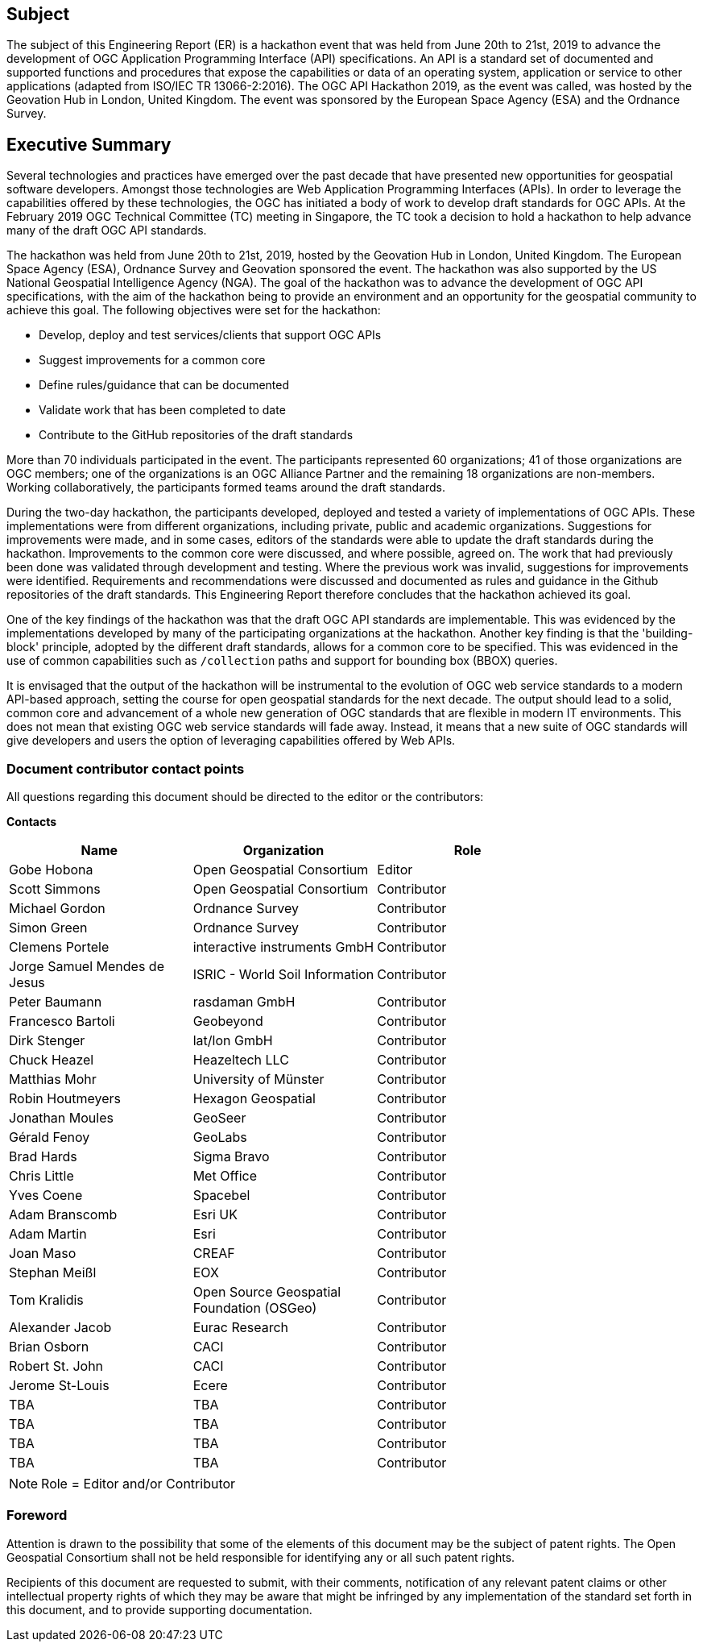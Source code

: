 == Subject

The subject of this Engineering Report (ER) is a hackathon event that was held from June 20th to 21st, 2019 to advance the development of OGC Application Programming Interface (API) specifications. An API is a standard set of documented and supported functions and procedures that expose the capabilities or data of an operating system, application or service to other applications (adapted from ISO/IEC TR 13066-2:2016). The OGC API Hackathon 2019, as the event was called, was hosted by the Geovation Hub in London, United Kingdom. The event was sponsored by the European Space Agency (ESA) and the Ordnance Survey.

== Executive Summary

// more stuff to add
// •	business value of this Engineering Report to improve interoperability, advance location-based technologies or realize innovations.
// •	recommendations on how to further proceed with the standardisation work
// •	Proposed or agreed follow-on work initiatives

Several technologies and practices have emerged over the past decade that have presented new opportunities for geospatial software developers. Amongst those technologies are Web Application Programming Interfaces (APIs). In order to leverage the capabilities offered by these technologies, the OGC has initiated a body of work to develop draft standards for OGC APIs. At the February 2019 OGC Technical Committee (TC) meeting in Singapore, the TC took a decision to hold a hackathon to help advance many of the draft OGC API standards.

The hackathon was held from June 20th to 21st, 2019, hosted by the Geovation Hub in London, United Kingdom. The European Space Agency (ESA), Ordnance Survey and Geovation sponsored the event. The hackathon was also supported by the US National Geospatial Intelligence Agency (NGA). The goal of the hackathon was to advance the development of OGC API specifications, with the aim of the hackathon being to provide an environment and an opportunity for the geospatial community to achieve this goal. The following objectives were set for the hackathon:

* Develop, deploy and test services/clients that support OGC APIs
* Suggest improvements for a common core
* Define rules/guidance that can be documented
* Validate work that has been completed to date
* Contribute to the GitHub repositories of the draft standards

More than 70 individuals participated in the event. The participants represented 60 organizations; 41 of those organizations are OGC members; one of the organizations is an OGC Alliance Partner and the remaining 18 organizations are non-members. Working collaboratively, the participants formed teams around the draft standards.

During the two-day hackathon, the participants developed, deployed and tested a variety of implementations of OGC APIs. These implementations were from different organizations, including private, public and academic organizations. Suggestions for improvements were made, and in some cases, editors of the standards were able to update the draft standards during the hackathon. Improvements to the common core were discussed, and where possible, agreed on. The work that had previously been done was validated through development and testing. Where the previous work was invalid, suggestions for improvements were identified. Requirements and recommendations were discussed and documented as rules and guidance in the Github repositories of the draft standards. This Engineering Report therefore concludes that the hackathon achieved its goal.

One of the key findings of the hackathon was that the draft OGC API standards are implementable. This was evidenced by the implementations developed by many of the participating organizations at the hackathon. Another key finding is that the 'building-block' principle, adopted by the different draft standards, allows for a common core to be specified. This was evidenced in the use of common capabilities such as `/collection` paths and support for bounding box (BBOX) queries.

It is envisaged that the output of the hackathon will be instrumental to the evolution of OGC web service standards to a modern API-based approach, setting the course for open geospatial standards for the next decade. The output should lead to a solid, common core and advancement of a whole new generation of OGC standards that are flexible in modern IT environments. This does not mean that existing OGC web service standards will fade away. Instead, it means that a new suite of OGC standards will give developers and users the option of leveraging capabilities offered by Web APIs.

===	Document contributor contact points

All questions regarding this document should be directed to the editor or the contributors:

*Contacts*
[width="80%",options="header",caption=""]
|====================
|Name |Organization | Role
|Gobe Hobona | Open Geospatial Consortium | Editor
|Scott Simmons | Open Geospatial Consortium | Contributor
|Michael Gordon | Ordnance Survey | Contributor
|Simon Green | Ordnance Survey | Contributor
|Clemens Portele | interactive instruments GmbH | Contributor
|Jorge Samuel Mendes de Jesus | ISRIC - World Soil Information | Contributor
|Peter Baumann | rasdaman GmbH | Contributor
|Francesco	Bartoli | Geobeyond | Contributor
|Dirk Stenger | lat/lon GmbH | Contributor
|Chuck Heazel | Heazeltech LLC | Contributor
|Matthias Mohr | University of Münster | Contributor
|Robin Houtmeyers | Hexagon Geospatial | Contributor
|Jonathan Moules | GeoSeer | Contributor
|Gérald Fenoy | GeoLabs | Contributor
|Brad Hards | Sigma Bravo | Contributor
|Chris Little | Met Office | Contributor
|Yves Coene | Spacebel | Contributor
|Adam Branscomb | Esri UK | Contributor
|Adam Martin | Esri | Contributor
|Joan Maso | CREAF | Contributor
|Stephan Meißl | EOX | Contributor
|Tom Kralidis | Open Source Geospatial Foundation (OSGeo) | Contributor
|Alexander Jacob | Eurac Research | Contributor
|Brian Osborn | CACI | Contributor
|Robert St. John | CACI | Contributor
|Jerome St-Louis | Ecere | Contributor
|TBA | TBA | Contributor
|TBA | TBA | Contributor
|TBA | TBA | Contributor
|TBA | TBA | Contributor
|====================

NOTE: Role = Editor and/or Contributor

// *****************************************************************************
// Editors please do not change the Foreword.
// *****************************************************************************
=== Foreword

Attention is drawn to the possibility that some of the elements of this document may be the subject of patent rights. The Open Geospatial Consortium shall not be held responsible for identifying any or all such patent rights.

Recipients of this document are requested to submit, with their comments, notification of any relevant patent claims or other intellectual property rights of which they may be aware that might be infringed by any implementation of the standard set forth in this document, and to provide supporting documentation.
